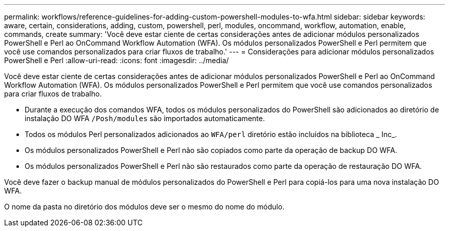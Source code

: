 ---
permalink: workflows/reference-guidelines-for-adding-custom-powershell-modules-to-wfa.html 
sidebar: sidebar 
keywords: aware, certain, considerations, adding, custom, powershell, perl, modules, oncommand, workflow, automation, enable, commands, create 
summary: 'Você deve estar ciente de certas considerações antes de adicionar módulos personalizados PowerShell e Perl ao OnCommand Workflow Automation (WFA). Os módulos personalizados PowerShell e Perl permitem que você use comandos personalizados para criar fluxos de trabalho.' 
---
= Considerações para adicionar módulos personalizados PowerShell e Perl
:allow-uri-read: 
:icons: font
:imagesdir: ../media/


[role="lead"]
Você deve estar ciente de certas considerações antes de adicionar módulos personalizados PowerShell e Perl ao OnCommand Workflow Automation (WFA). Os módulos personalizados PowerShell e Perl permitem que você use comandos personalizados para criar fluxos de trabalho.

* Durante a execução dos comandos WFA, todos os módulos personalizados do PowerShell são adicionados ao diretório de instalação DO WFA `/Posh/modules` são importados automaticamente.
* Todos os módulos Perl personalizados adicionados ao `WFA/perl` diretório estão incluídos na biblioteca _ Inc_.
* Os módulos personalizados PowerShell e Perl não são copiados como parte da operação de backup DO WFA.
* Os módulos personalizados PowerShell e Perl não são restaurados como parte da operação de restauração DO WFA.


Você deve fazer o backup manual de módulos personalizados do PowerShell e Perl para copiá-los para uma nova instalação DO WFA.

O nome da pasta no diretório dos módulos deve ser o mesmo do nome do módulo.
